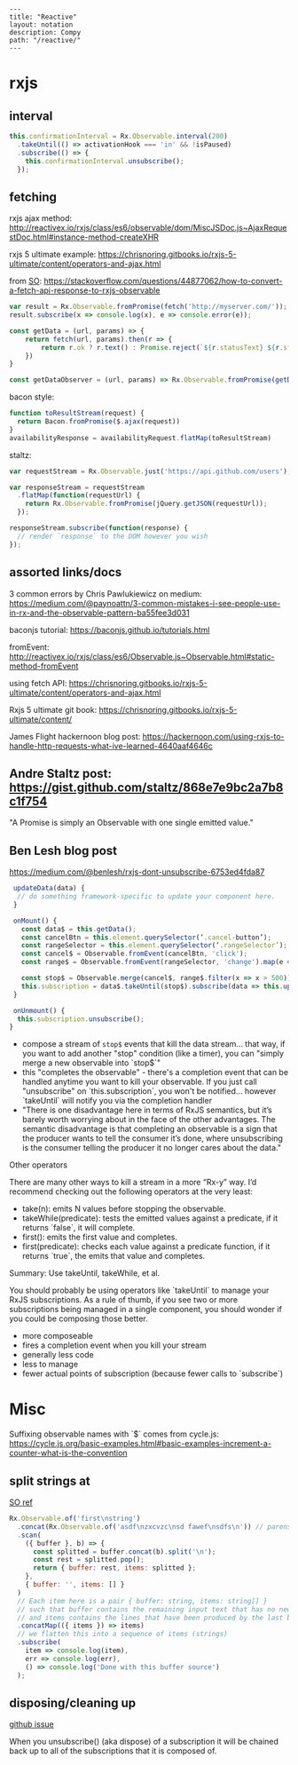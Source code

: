 #+OPTIONS: toc:nil -:nil H:6 ^:nil
#+EXCLUDE_TAGS: no_export
#+BEGIN_EXAMPLE
---
title: "Reactive"
layout: notation
description: Compy
path: "/reactive/"
---
#+END_EXAMPLE

* rxjs

** interval

#+BEGIN_SRC js
this.confirmationInterval = Rx.Observable.interval(200)
  .takeUntil(() => activationHook === 'in' && !isPaused)
  .subscribe(() => {
    this.confirmationInterval.unsubscribe();
  });
#+END_SRC

** fetching

rxjs ajax method: http://reactivex.io/rxjs/class/es6/observable/dom/MiscJSDoc.js~AjaxRequestDoc.html#instance-method-createXHR

rxjs 5 ultimate example: https://chrisnoring.gitbooks.io/rxjs-5-ultimate/content/operators-and-ajax.html

from [[https://stackoverflow.com/questions/44877062/how-to-convert-a-fetch-api-response-to-rxjs-observable][SO]]: https://stackoverflow.com/questions/44877062/how-to-convert-a-fetch-api-response-to-rxjs-observable

#+BEGIN_SRC js
var result = Rx.Observable.fromPromise(fetch('http://myserver.com/'));
result.subscribe(x => console.log(x), e => console.error(e));
#+END_SRC

#+BEGIN_SRC js
const getData = (url, params) => {
    return fetch(url, params).then(r => {
        return r.ok ? r.text() : Promise.reject(`${r.statusText} ${r.status}`)
    })
}

const getDataObserver = (url, params) => Rx.Observable.fromPromise(getData())
#+END_SRC

bacon style:

#+BEGIN_SRC js
function toResultStream(request) {
  return Bacon.fromPromise($.ajax(request))
}
availabilityResponse = availabilityRequest.flatMap(toResultStream)
#+END_SRC

staltz:

#+BEGIN_SRC js
var requestStream = Rx.Observable.just('https://api.github.com/users');

var responseStream = requestStream
  .flatMap(function(requestUrl) {
    return Rx.Observable.fromPromise(jQuery.getJSON(requestUrl));
  });

responseStream.subscribe(function(response) {
  // render `response` to the DOM however you wish
});
#+END_SRC

** assorted links/docs

3 common errors by Chris Pawlukiewicz on medium: https://medium.com/@paynoattn/3-common-mistakes-i-see-people-use-in-rx-and-the-observable-pattern-ba55fee3d031

baconjs tutorial: https://baconjs.github.io/tutorials.html

fromEvent: http://reactivex.io/rxjs/class/es6/Observable.js~Observable.html#static-method-fromEvent

using fetch API:
https://chrisnoring.gitbooks.io/rxjs-5-ultimate/content/operators-and-ajax.html

Rxjs 5 ultimate git book: https://chrisnoring.gitbooks.io/rxjs-5-ultimate/content/

James Flight hackernoon blog post: https://hackernoon.com/using-rxjs-to-handle-http-requests-what-ive-learned-4640aaf4646c

** Andre Staltz post: https://gist.github.com/staltz/868e7e9bc2a7b8c1f754

"A Promise is simply an Observable with one single emitted value."

** Ben Lesh blog post

https://medium.com/@benlesh/rxjs-dont-unsubscribe-6753ed4fda87

#+BEGIN_SRC js
 updateData(data) {
  // do something framework-specific to update your component here.
 }

 onMount() {
   const data$ = this.getData();
   const cancelBtn = this.element.querySelector(‘.cancel-button’);
   const rangeSelector = this.element.querySelector(‘.rangeSelector’);
   const cancel$ = Observable.fromEvent(cancelBtn, 'click');
   const range$ = Observable.fromEvent(rangeSelector, 'change').map(e => e.target.value);

   const stop$ = Observable.merge(cancel$, range$.filter(x => x > 500))
   this.subscription = data$.takeUntil(stop$).subscribe(data => this.updateData(data));
 }

 onUnmount() {
  this.subscription.unsubscribe();
}
#+END_SRC

- compose a stream of ~stop$~ events that kill the data stream... that way, if you want to add another "stop" condition (like a timer), you can "simply merge a new observable into `stop$`"
- this "completes the observable" - there's a completion event that can be handled anytime you want to kill your observable. If you just call "unsubscribe" on `this.subscription`, you won't be notified... however `takeUntil` will notify you via the completion handler
- "There is one disadvantage here in terms of RxJS semantics, but it’s barely worth worrying about in the face of the other advantages. The semantic disadvantage is that completing an observable is a sign that the producer wants to tell the consumer it’s done, where unsubscribing is the consumer telling the producer it no longer cares about the data."

Other operators

There are many other ways to kill a stream in a more “Rx-y” way. I’d recommend checking out the following operators at the very least:

- take(n): emits N values before stopping the observable.
- takeWhile(predicate): tests the emitted values against a predicate, if it returns `false`, it will complete.
- first(): emits the first value and completes.
- first(predicate): checks each value against a predicate function, if it returns `true`, the emits that value and completes.

Summary: Use takeUntil, takeWhile, et al.

You should probably be using operators like `takeUntil` to manage your RxJS subscriptions. As a rule of thumb, if you see two or more subscriptions being managed in a single component, you should wonder if you could be composing those better.

- more composeable
- fires a completion event when you kill your stream
- generally less code
- less to manage
- fewer actual points of subscription (because fewer calls to `subscribe`)

* Misc


Suffixing observable names with `$` comes from cycle.js: https://cycle.js.org/basic-examples.html#basic-examples-increment-a-counter-what-is-the-convention

** split strings at \n

[[https://stackoverflow.com/questions/38991362/what-is-the-reactive-way-to-read-file-line-by-line][SO ref]]

#+BEGIN_SRC js
    Rx.Observable.of('first\nstring')
      .concat(Rx.Observable.of('asdf\nzxcvzc\nsd fawef\nsdfs\n')) // parens was missing // to make sure we don't miss the last line!
      .scan(
        ({ buffer }, b) => {
          const splitted = buffer.concat(b).split('\n');
          const rest = splitted.pop();
          return { buffer: rest, items: splitted };
        },
        { buffer: '', items: [] }
      )
      // Each item here is a pair { buffer: string, items: string[] }
      // such that buffer contains the remaining input text that has no newline
      // and items contains the lines that have been produced by the last buffer
      .concatMap(({ items }) => items)
      // we flatten this into a sequence of items (strings)
      .subscribe(
        item => console.log(item),
        err => console.log(err),
        () => console.log('Done with this buffer source')
      );
#+END_SRC

** disposing/cleaning up

[[https://github.com/Reactive-Extensions/RxJS/issues/1016][github issue]]

When you unsubscribe() (aka dispose) of a subscription it will be chained back up to all of the subscriptions that it is composed of.
